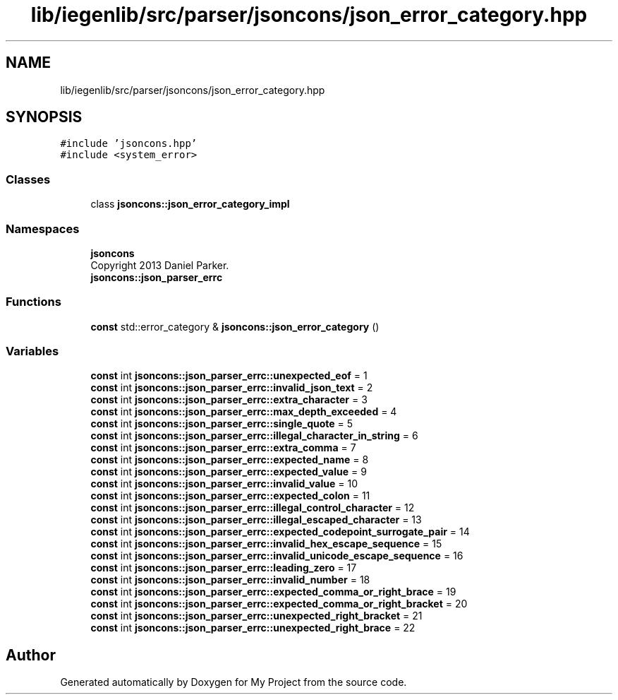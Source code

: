 .TH "lib/iegenlib/src/parser/jsoncons/json_error_category.hpp" 3 "Sun Jul 12 2020" "My Project" \" -*- nroff -*-
.ad l
.nh
.SH NAME
lib/iegenlib/src/parser/jsoncons/json_error_category.hpp
.SH SYNOPSIS
.br
.PP
\fC#include 'jsoncons\&.hpp'\fP
.br
\fC#include <system_error>\fP
.br

.SS "Classes"

.in +1c
.ti -1c
.RI "class \fBjsoncons::json_error_category_impl\fP"
.br
.in -1c
.SS "Namespaces"

.in +1c
.ti -1c
.RI " \fBjsoncons\fP"
.br
.RI "Copyright 2013 Daniel Parker\&. "
.ti -1c
.RI " \fBjsoncons::json_parser_errc\fP"
.br
.in -1c
.SS "Functions"

.in +1c
.ti -1c
.RI "\fBconst\fP std::error_category & \fBjsoncons::json_error_category\fP ()"
.br
.in -1c
.SS "Variables"

.in +1c
.ti -1c
.RI "\fBconst\fP int \fBjsoncons::json_parser_errc::unexpected_eof\fP = 1"
.br
.ti -1c
.RI "\fBconst\fP int \fBjsoncons::json_parser_errc::invalid_json_text\fP = 2"
.br
.ti -1c
.RI "\fBconst\fP int \fBjsoncons::json_parser_errc::extra_character\fP = 3"
.br
.ti -1c
.RI "\fBconst\fP int \fBjsoncons::json_parser_errc::max_depth_exceeded\fP = 4"
.br
.ti -1c
.RI "\fBconst\fP int \fBjsoncons::json_parser_errc::single_quote\fP = 5"
.br
.ti -1c
.RI "\fBconst\fP int \fBjsoncons::json_parser_errc::illegal_character_in_string\fP = 6"
.br
.ti -1c
.RI "\fBconst\fP int \fBjsoncons::json_parser_errc::extra_comma\fP = 7"
.br
.ti -1c
.RI "\fBconst\fP int \fBjsoncons::json_parser_errc::expected_name\fP = 8"
.br
.ti -1c
.RI "\fBconst\fP int \fBjsoncons::json_parser_errc::expected_value\fP = 9"
.br
.ti -1c
.RI "\fBconst\fP int \fBjsoncons::json_parser_errc::invalid_value\fP = 10"
.br
.ti -1c
.RI "\fBconst\fP int \fBjsoncons::json_parser_errc::expected_colon\fP = 11"
.br
.ti -1c
.RI "\fBconst\fP int \fBjsoncons::json_parser_errc::illegal_control_character\fP = 12"
.br
.ti -1c
.RI "\fBconst\fP int \fBjsoncons::json_parser_errc::illegal_escaped_character\fP = 13"
.br
.ti -1c
.RI "\fBconst\fP int \fBjsoncons::json_parser_errc::expected_codepoint_surrogate_pair\fP = 14"
.br
.ti -1c
.RI "\fBconst\fP int \fBjsoncons::json_parser_errc::invalid_hex_escape_sequence\fP = 15"
.br
.ti -1c
.RI "\fBconst\fP int \fBjsoncons::json_parser_errc::invalid_unicode_escape_sequence\fP = 16"
.br
.ti -1c
.RI "\fBconst\fP int \fBjsoncons::json_parser_errc::leading_zero\fP = 17"
.br
.ti -1c
.RI "\fBconst\fP int \fBjsoncons::json_parser_errc::invalid_number\fP = 18"
.br
.ti -1c
.RI "\fBconst\fP int \fBjsoncons::json_parser_errc::expected_comma_or_right_brace\fP = 19"
.br
.ti -1c
.RI "\fBconst\fP int \fBjsoncons::json_parser_errc::expected_comma_or_right_bracket\fP = 20"
.br
.ti -1c
.RI "\fBconst\fP int \fBjsoncons::json_parser_errc::unexpected_right_bracket\fP = 21"
.br
.ti -1c
.RI "\fBconst\fP int \fBjsoncons::json_parser_errc::unexpected_right_brace\fP = 22"
.br
.in -1c
.SH "Author"
.PP 
Generated automatically by Doxygen for My Project from the source code\&.
